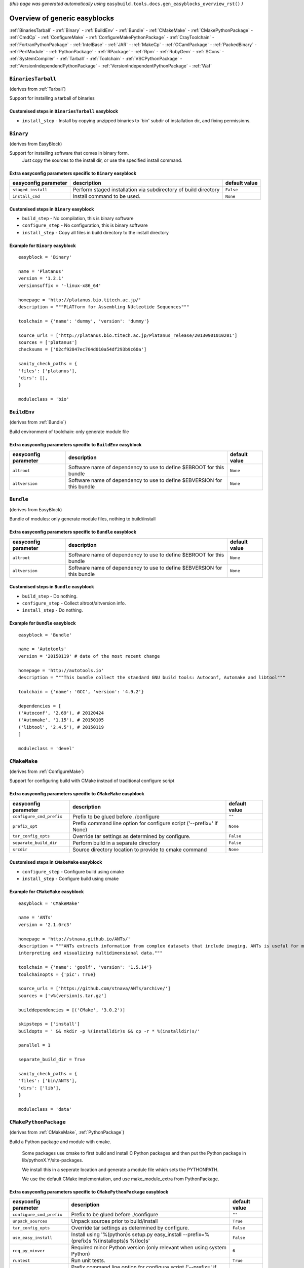 .. This file is automatically generated using the gen_easyblocks_docs.py script, 
.. and information and docstrings from easyblocks and the EasyBuild framework.
.. Doo not edit this file manually, but update the docstrings and regenerate it.

*(this page was generated automatically using* ``easybuild.tools.docs.gen_easyblocks_overview_rst()`` *)*

==============================
Overview of generic easyblocks
==============================

:ref:`BinariesTarball` - :ref:`Binary` - :ref:`BuildEnv` - :ref:`Bundle` - :ref:`CMakeMake` - :ref:`CMakePythonPackage` - :ref:`CmdCp` - :ref:`ConfigureMake` - :ref:`ConfigureMakePythonPackage` - :ref:`CrayToolchain` - :ref:`FortranPythonPackage` - :ref:`IntelBase` - :ref:`JAR` - :ref:`MakeCp` - :ref:`OCamlPackage` - :ref:`PackedBinary` - :ref:`PerlModule` - :ref:`PythonPackage` - :ref:`RPackage` - :ref:`Rpm` - :ref:`RubyGem` - :ref:`SCons` - :ref:`SystemCompiler` - :ref:`Tarball` - :ref:`Toolchain` - :ref:`VSCPythonPackage` - :ref:`VersionIndependendPythonPackage` - :ref:`VersionIndependentPythonPackage` - :ref:`Waf`

.. _BinariesTarball:

``BinariesTarball``
===================

(derives from :ref:`Tarball`)

Support for installing a tarball of binaries

Customised steps in ``BinariesTarball`` easyblock
-------------------------------------------------
* ``install_step`` - Install by copying unzipped binaries to 'bin' subdir of installation dir, and fixing permissions.

.. _Binary:

``Binary``
==========

(derives from EasyBlock)

Support for installing software that comes in binary form.
    Just copy the sources to the install dir, or use the specified install command.

Extra easyconfig parameters specific to ``Binary`` easyblock
------------------------------------------------------------

====================    ===============================================================    =============
easyconfig parameter    description                                                        default value
====================    ===============================================================    =============
``staged_install``      Perform staged installation via subdirectory of build directory    ``False``    
``install_cmd``         Install command to be used.                                        ``None``     
====================    ===============================================================    =============

Customised steps in ``Binary`` easyblock
----------------------------------------
* ``build_step`` - No compilation, this is binary software
* ``configure_step`` - No configuration, this is binary software
* ``install_step`` - Copy all files in build directory to the install directory


Example for ``Binary`` easyblock
--------------------------------

::

    easyblock = 'Binary'
    
    name = 'Platanus'
    version = '1.2.1'
    versionsuffix = '-linux-x86_64'
    
    homepage = 'http://platanus.bio.titech.ac.jp/'
    description = """PLATform for Assembling NUcleotide Sequences"""
    
    toolchain = {'name': 'dummy', 'version': 'dummy'}
    
    source_urls = ['http://platanus.bio.titech.ac.jp/Platanus_release/20130901010201']
    sources = ['platanus']
    checksums = ['02cf92847ec704d010a54df293b9c60a']
    
    sanity_check_paths = {
    'files': ['platanus'],
    'dirs': [],
    }
    
    moduleclass = 'bio'
    

.. _BuildEnv:

``BuildEnv``
============

(derives from :ref:`Bundle`)

Build environment of toolchain: only generate module file

Extra easyconfig parameters specific to ``BuildEnv`` easyblock
--------------------------------------------------------------

====================    =======================================================================    =============
easyconfig parameter    description                                                                default value
====================    =======================================================================    =============
``altroot``             Software name of dependency to use to define $EBROOT for this bundle       ``None``     
``altversion``          Software name of dependency to use to define $EBVERSION for this bundle    ``None``     
====================    =======================================================================    =============

.. _Bundle:

``Bundle``
==========

(derives from EasyBlock)

Bundle of modules: only generate module files, nothing to build/install

Extra easyconfig parameters specific to ``Bundle`` easyblock
------------------------------------------------------------

====================    =======================================================================    =============
easyconfig parameter    description                                                                default value
====================    =======================================================================    =============
``altroot``             Software name of dependency to use to define $EBROOT for this bundle       ``None``     
``altversion``          Software name of dependency to use to define $EBVERSION for this bundle    ``None``     
====================    =======================================================================    =============

Customised steps in ``Bundle`` easyblock
----------------------------------------
* ``build_step`` - Do nothing.
* ``configure_step`` - Collect altroot/altversion info.
* ``install_step`` - Do nothing.


Example for ``Bundle`` easyblock
--------------------------------

::

    easyblock = 'Bundle'
    
    name = 'Autotools'
    version = '20150119' # date of the most recent change
    
    homepage = 'http://autotools.io'
    description = """This bundle collect the standard GNU build tools: Autoconf, Automake and libtool"""
    
    toolchain = {'name': 'GCC', 'version': '4.9.2'}
    
    dependencies = [
    ('Autoconf', '2.69'), # 20120424
    ('Automake', '1.15'), # 20150105
    ('libtool', '2.4.5'), # 20150119
    ]
    
    moduleclass = 'devel'
    

.. _CMakeMake:

``CMakeMake``
=============

(derives from :ref:`ConfigureMake`)

Support for configuring build with CMake instead of traditional configure script

Extra easyconfig parameters specific to ``CMakeMake`` easyblock
---------------------------------------------------------------

========================    =====================================================================    =============
easyconfig parameter        description                                                              default value
========================    =====================================================================    =============
``configure_cmd_prefix``    Prefix to be glued before ./configure                                    ``""``       
``prefix_opt``              Prefix command line option for configure script ('--prefix=' if None)    ``None``     
``tar_config_opts``         Override tar settings as determined by configure.                        ``False``    
``separate_build_dir``      Perform build in a separate directory                                    ``False``    
``srcdir``                  Source directory location to provide to cmake command                    ``None``     
========================    =====================================================================    =============

Customised steps in ``CMakeMake`` easyblock
-------------------------------------------
* ``configure_step`` - Configure build using cmake
* ``install_step`` - Configure build using cmake


Example for ``CMakeMake`` easyblock
-----------------------------------

::

    easyblock = 'CMakeMake'
    
    name = 'ANTs'
    version = '2.1.0rc3'
    
    homepage = 'http://stnava.github.io/ANTs/'
    description = """ANTs extracts information from complex datasets that include imaging. ANTs is useful for managing,
    interpreting and visualizing multidimensional data."""
    
    toolchain = {'name': 'goolf', 'version': '1.5.14'}
    toolchainopts = {'pic': True}
    
    source_urls = ['https://github.com/stnava/ANTs/archive/']
    sources = ['v%(version)s.tar.gz']
    
    builddependencies = [('CMake', '3.0.2')]
    
    skipsteps = ['install']
    buildopts = ' && mkdir -p %(installdir)s && cp -r * %(installdir)s/'
    
    parallel = 1
    
    separate_build_dir = True
    
    sanity_check_paths = {
    'files': ['bin/ANTS'],
    'dirs': ['lib'],
    }
    
    moduleclass = 'data'
    

.. _CMakePythonPackage:

``CMakePythonPackage``
======================

(derives from :ref:`CMakeMake`, :ref:`PythonPackage`)

Build a Python package and module with cmake.

    Some packages use cmake to first build and install C Python packages
    and then put the Python package in lib/pythonX.Y/site-packages.

    We install this in a seperate location and generate a module file 
    which sets the PYTHONPATH.

    We use the default CMake implementation, and use make_module_extra from PythonPackage.

Extra easyconfig parameters specific to ``CMakePythonPackage`` easyblock
------------------------------------------------------------------------

========================    ============================================================================================    =============
easyconfig parameter        description                                                                                     default value
========================    ============================================================================================    =============
``configure_cmd_prefix``    Prefix to be glued before ./configure                                                           ``""``       
``unpack_sources``          Unpack sources prior to build/install                                                           ``True``     
``tar_config_opts``         Override tar settings as determined by configure.                                               ``False``    
``use_easy_install``        Install using '%(python)s setup.py easy_install --prefix=%(prefix)s %(installopts)s %(loc)s'    ``False``    
``req_py_minver``           Required minor Python version (only relevant when using system Python)                          ``6``        
``runtest``                 Run unit tests.                                                                                 ``True``     
``prefix_opt``              Prefix command line option for configure script ('--prefix=' if None)                           ``None``     
``separate_build_dir``      Perform build in a separate directory                                                           ``False``    
``use_setup_py_develop``    Install using '%(python)s setup.py develop --prefix=%(prefix)s %(installopts)s'                 ``False``    
``use_pip``                 Install using 'pip install --prefix=%(prefix)s %(installopts)s %(loc)s'                         ``False``    
``srcdir``                  Source directory location to provide to cmake command                                           ``None``     
``req_py_majver``           Required major Python version (only relevant when using system Python)                          ``2``        
``zipped_egg``              Install as a zipped eggs (requires use_easy_install)                                            ``False``    
``options``                 Dictionary with extension options.                                                              ``{}``       
========================    ============================================================================================    =============

Customised steps in ``CMakePythonPackage`` easyblock
----------------------------------------------------
* ``build_step`` - Build Python package with cmake
* ``configure_step`` - Main configuration using cmake
* ``install_step`` - Install with cmake install

.. _CmdCp:

``CmdCp``
=========

(derives from :ref:`MakeCp`)

Software with no configure, no make, and no make install step.
    Just run the specified command for all sources, and copy specified files to the install dir

Extra easyconfig parameters specific to ``CmdCp`` easyblock
-----------------------------------------------------------

========================    =====================================================================    ====================================================
easyconfig parameter        description                                                              default value                                       
========================    =====================================================================    ====================================================
``configure_cmd_prefix``    Prefix to be glued before ./configure                                    ``""``                                              
``tar_config_opts``         Override tar settings as determined by configure.                        ``False``                                           
``with_configure``          Run configure script before building                                     ``False``                                           
``files_to_copy``           List of files or dirs to copy                                            ``[]``                                              
``cmds_map``                List of regex/template command (with 'source'/'target' fields) tuples    ``[('.*', '$CC $CFLAGS %(source)s -o %(target)s')]``
``prefix_opt``              Prefix command line option for configure script ('--prefix=' if None)    ``None``                                            
========================    =====================================================================    ====================================================

Customised steps in ``CmdCp`` easyblock
---------------------------------------
* ``build_step`` - Build by running the command with the inputfiles
* ``configure_step`` - Build by running the command with the inputfiles
* ``install_step`` - Build by running the command with the inputfiles

.. _ConfigureMake:

``ConfigureMake``
=================

(derives from EasyBlock)

Support for building and installing applications with configure/make/make install

Extra easyconfig parameters specific to ``ConfigureMake`` easyblock
-------------------------------------------------------------------

========================    =====================================================================    =============
easyconfig parameter        description                                                              default value
========================    =====================================================================    =============
``configure_cmd_prefix``    Prefix to be glued before ./configure                                    ``""``       
``prefix_opt``              Prefix command line option for configure script ('--prefix=' if None)    ``None``     
``tar_config_opts``         Override tar settings as determined by configure.                        ``False``    
========================    =====================================================================    =============

Commonly used easyconfig parameters with ``ConfigureMake`` easyblock
--------------------------------------------------------------------
====================    ================================================================
easyconfig parameter    description                                                     
====================    ================================================================
configopts              Extra options passed to configure (default already has --prefix)
buildopts               Extra options passed to make step (default already has -j X)    
installopts             Extra options for installation                                  
====================    ================================================================


Customised steps in ``ConfigureMake`` easyblock
-----------------------------------------------
* ``build_step`` - Start the actual build
        - typical: make -j X
* ``configure_step`` - Configure step
        - typically ./configure --prefix=/install/path style
* ``install_step`` - Create the installation in correct location
        - typical: make install


Example for ``ConfigureMake`` easyblock
---------------------------------------

::

    easyblock = 'ConfigureMake'
    
    name = 'zsync'
    version = '0.6.2'
    
    homepage = 'http://zsync.moria.org.uk/'
    description = """zsync-0.6.2: Optimising file distribution program, a 1-to-many rsync"""
    
    sources = [SOURCE_TAR_BZ2]
    source_urls = ['http://zsync.moria.org.uk/download/']
    
    
    toolchain = {'name': 'ictce', 'version': '5.3.0'}
    
    sanity_check_paths = {
    'files': ['bin/zsync'],
    'dirs': []
    }
    
    moduleclass = 'tools'
    

.. _ConfigureMakePythonPackage:

``ConfigureMakePythonPackage``
==============================

(derives from :ref:`ConfigureMake`, :ref:`PythonPackage`)

Build a Python package and module with 'python configure/make/make install'.

    Implemented by using:
    - a custom implementation of configure_step
    - using the build_step and install_step from ConfigureMake
    - using the sanity_check_step and make_module_extra from PythonPackage

Extra easyconfig parameters specific to ``ConfigureMakePythonPackage`` easyblock
--------------------------------------------------------------------------------

========================    ============================================================================================    =============
easyconfig parameter        description                                                                                     default value
========================    ============================================================================================    =============
``configure_cmd_prefix``    Prefix to be glued before ./configure                                                           ``""``       
``unpack_sources``          Unpack sources prior to build/install                                                           ``True``     
``tar_config_opts``         Override tar settings as determined by configure.                                               ``False``    
``use_easy_install``        Install using '%(python)s setup.py easy_install --prefix=%(prefix)s %(installopts)s %(loc)s'    ``False``    
``req_py_minver``           Required minor Python version (only relevant when using system Python)                          ``6``        
``runtest``                 Run unit tests.                                                                                 ``True``     
``prefix_opt``              Prefix command line option for configure script ('--prefix=' if None)                           ``None``     
``use_setup_py_develop``    Install using '%(python)s setup.py develop --prefix=%(prefix)s %(installopts)s'                 ``False``    
``use_pip``                 Install using 'pip install --prefix=%(prefix)s %(installopts)s %(loc)s'                         ``False``    
``req_py_majver``           Required major Python version (only relevant when using system Python)                          ``2``        
``zipped_egg``              Install as a zipped eggs (requires use_easy_install)                                            ``False``    
``options``                 Dictionary with extension options.                                                              ``{}``       
========================    ============================================================================================    =============

Customised steps in ``ConfigureMakePythonPackage`` easyblock
------------------------------------------------------------
* ``build_step`` - Build Python package with 'make'.
* ``configure_step`` - Configure build using 'python configure'.
* ``install_step`` - Install with 'make install'.


Example for ``ConfigureMakePythonPackage`` easyblock
----------------------------------------------------

::

    easyblock = 'ConfigureMakePythonPackage'
    
    name = 'PyQt'
    version = '4.11.3'
    
    homepage = 'http://www.riverbankcomputing.co.uk/software/pyqt'
    description = """PyQt is a set of Python v2 and v3 bindings for Digia's Qt application framework."""
    
    toolchain = {'name': 'goolf', 'version': '1.5.14'}
    
    sources = ['%(name)s-x11-gpl-%(version)s.tar.gz']
    source_urls = ['http://sourceforge.net/projects/pyqt/files/PyQt4/PyQt-%(version)s']
    
    python = 'Python'
    pyver = '2.7.9'
    pythonshortver = '.'.join(pyver.split('.')[:2])
    versionsuffix = '-%s-%s' % (python, pyver)
    
    dependencies = [
    (python, pyver),
    ('SIP', '4.16.4', versionsuffix),
    ('Qt', '4.8.6'),
    ]
    
    configopts = "configure-ng.py --confirm-license"
    configopts += " --destdir=%%(installdir)s/lib/python%s/site-packages " % pythonshortver
    configopts += " --no-sip-files"
    
    options = {'modulename': 'PyQt4'}
    
    modextrapaths = {'PYTHONPATH': 'lib/python%s/site-packages' % pythonshortver}
    
    moduleclass = 'vis'
    

.. _CrayToolchain:

``CrayToolchain``
=================

(derives from :ref:`Bundle`)

Compiler toolchain: generate module file only, nothing to build/install

Extra easyconfig parameters specific to ``CrayToolchain`` easyblock
-------------------------------------------------------------------

====================    =======================================================================    =============
easyconfig parameter    description                                                                default value
====================    =======================================================================    =============
``altroot``             Software name of dependency to use to define $EBROOT for this bundle       ``None``     
``altversion``          Software name of dependency to use to define $EBVERSION for this bundle    ``None``     
====================    =======================================================================    =============

.. _FortranPythonPackage:

``FortranPythonPackage``
========================

(derives from :ref:`PythonPackage`)

Extends PythonPackage to add a Fortran compiler to the make call

Extra easyconfig parameters specific to ``FortranPythonPackage`` easyblock
--------------------------------------------------------------------------

========================    ============================================================================================    =============
easyconfig parameter        description                                                                                     default value
========================    ============================================================================================    =============
``unpack_sources``          Unpack sources prior to build/install                                                           ``True``     
``use_easy_install``        Install using '%(python)s setup.py easy_install --prefix=%(prefix)s %(installopts)s %(loc)s'    ``False``    
``req_py_minver``           Required minor Python version (only relevant when using system Python)                          ``6``        
``runtest``                 Run unit tests.                                                                                 ``True``     
``use_setup_py_develop``    Install using '%(python)s setup.py develop --prefix=%(prefix)s %(installopts)s'                 ``False``    
``use_pip``                 Install using 'pip install --prefix=%(prefix)s %(installopts)s %(loc)s'                         ``False``    
``req_py_majver``           Required major Python version (only relevant when using system Python)                          ``2``        
``zipped_egg``              Install as a zipped eggs (requires use_easy_install)                                            ``False``    
``options``                 Dictionary with extension options.                                                              ``{}``       
========================    ============================================================================================    =============

Customised steps in ``FortranPythonPackage`` easyblock
------------------------------------------------------
* ``build_step`` - Customize the build step by adding compiler-specific flags to the build command.
* ``configure_step`` - Customize the build step by adding compiler-specific flags to the build command.
* ``install_step`` - Customize the build step by adding compiler-specific flags to the build command.

.. _IntelBase:

``IntelBase``
=============

(derives from EasyBlock)

Base class for Intel software
    - no configure/make : binary release
    - add license_file variable

Extra easyconfig parameters specific to ``IntelBase`` easyblock
---------------------------------------------------------------

======================    ===================================    ====================
easyconfig parameter      description                            default value       
======================    ===================================    ====================
``usetmppath``            Use temporary path for installation    ``False``           
``m32``                   Enable 32-bit toolchain                ``False``           
``components``            List of components to install          ``None``            
``license_activation``    License activation type                ``"license_server"``
======================    ===================================    ====================

Customised steps in ``IntelBase`` easyblock
-------------------------------------------
* ``build_step`` - Binary installation files, so no building.
* ``configure_step`` - Configure: handle license file and clean home dir.
* ``install_step`` - Actual installation

        - create silent cfg file
        - set environment parameters
        - execute command

.. _JAR:

``JAR``
=======

(derives from :ref:`Binary`)

Support for installing JAR files.

Extra easyconfig parameters specific to ``JAR`` easyblock
---------------------------------------------------------

====================    ===============================================================    =============
easyconfig parameter    description                                                        default value
====================    ===============================================================    =============
``staged_install``      Perform staged installation via subdirectory of build directory    ``False``    
``install_cmd``         Install command to be used.                                        ``None``     
====================    ===============================================================    =============

.. _MakeCp:

``MakeCp``
==========

(derives from :ref:`ConfigureMake`)

Software with no configure and no make install step.

Extra easyconfig parameters specific to ``MakeCp`` easyblock
------------------------------------------------------------

========================    =====================================================================    =============
easyconfig parameter        description                                                              default value
========================    =====================================================================    =============
``files_to_copy``           List of files or dirs to copy                                            ``[]``       
``configure_cmd_prefix``    Prefix to be glued before ./configure                                    ``""``       
``prefix_opt``              Prefix command line option for configure script ('--prefix=' if None)    ``None``     
``tar_config_opts``         Override tar settings as determined by configure.                        ``False``    
``with_configure``          Run configure script before building                                     ``False``    
========================    =====================================================================    =============

Customised steps in ``MakeCp`` easyblock
----------------------------------------
* ``configure_step`` - Configure build if required
* ``install_step`` - Install by copying specified files and directories.

.. _OCamlPackage:

``OCamlPackage``
================

(derives from ExtensionEasyBlock)

Builds and installs OCaml packages using OPAM package manager.

Extra easyconfig parameters specific to ``OCamlPackage`` easyblock
------------------------------------------------------------------

====================    ==================================    =============
easyconfig parameter    description                           default value
====================    ==================================    =============
``options``             Dictionary with extension options.    ``{}``       
====================    ==================================    =============

Customised steps in ``OCamlPackage`` easyblock
----------------------------------------------
* ``configure_step`` - Raise error when configure step is run: installing OCaml packages stand-alone is not supported (yet)
* ``install_step`` - Raise error when configure step is run: installing OCaml packages stand-alone is not supported (yet)

.. _PackedBinary:

``PackedBinary``
================

(derives from :ref:`Binary`, EasyBlock)

Support for installing packed binary software.
    Just unpack the sources in the install dir

Extra easyconfig parameters specific to ``PackedBinary`` easyblock
------------------------------------------------------------------

====================    ===============================================================    =============
easyconfig parameter    description                                                        default value
====================    ===============================================================    =============
``staged_install``      Perform staged installation via subdirectory of build directory    ``False``    
``install_cmd``         Install command to be used.                                        ``None``     
====================    ===============================================================    =============

Customised steps in ``PackedBinary`` easyblock
----------------------------------------------
* ``install_step`` - Copy all unpacked source directories to install directory, one-by-one.

.. _PerlModule:

``PerlModule``
==============

(derives from ExtensionEasyBlock, :ref:`ConfigureMake`)

Builds and installs a Perl module, and can provide a dedicated module file.

Extra easyconfig parameters specific to ``PerlModule`` easyblock
----------------------------------------------------------------

====================    ==================================    =============
easyconfig parameter    description                           default value
====================    ==================================    =============
``runtest``             Run unit tests.                       ``"test"``   
``options``             Dictionary with extension options.    ``{}``       
====================    ==================================    =============

Customised steps in ``PerlModule`` easyblock
--------------------------------------------
* ``build_step`` - No separate build procedure for Perl modules.
* ``configure_step`` - No separate configuration for Perl modules.
* ``install_step`` - Run install procedure for Perl modules.

.. _PythonPackage:

``PythonPackage``
=================

(derives from ExtensionEasyBlock)

Builds and installs a Python package, and provides a dedicated module file.

Extra easyconfig parameters specific to ``PythonPackage`` easyblock
-------------------------------------------------------------------

========================    ============================================================================================    =============
easyconfig parameter        description                                                                                     default value
========================    ============================================================================================    =============
``unpack_sources``          Unpack sources prior to build/install                                                           ``True``     
``use_easy_install``        Install using '%(python)s setup.py easy_install --prefix=%(prefix)s %(installopts)s %(loc)s'    ``False``    
``req_py_minver``           Required minor Python version (only relevant when using system Python)                          ``6``        
``runtest``                 Run unit tests.                                                                                 ``True``     
``use_setup_py_develop``    Install using '%(python)s setup.py develop --prefix=%(prefix)s %(installopts)s'                 ``False``    
``use_pip``                 Install using 'pip install --prefix=%(prefix)s %(installopts)s %(loc)s'                         ``False``    
``req_py_majver``           Required major Python version (only relevant when using system Python)                          ``2``        
``zipped_egg``              Install as a zipped eggs (requires use_easy_install)                                            ``False``    
``options``                 Dictionary with extension options.                                                              ``{}``       
========================    ============================================================================================    =============

Customised steps in ``PythonPackage`` easyblock
-----------------------------------------------
* ``build_step`` - Build Python package using setup.py
* ``configure_step`` - Configure Python package build/install.
* ``install_step`` - Install Python package to a custom path using setup.py

.. _RPackage:

``RPackage``
============

(derives from ExtensionEasyBlock)

Install an R package as a separate module, or as an extension.

Extra easyconfig parameters specific to ``RPackage`` easyblock
--------------------------------------------------------------

====================    ==================================    =============
easyconfig parameter    description                           default value
====================    ==================================    =============
``options``             Dictionary with extension options.    ``{}``       
====================    ==================================    =============

Customised steps in ``RPackage`` easyblock
------------------------------------------
* ``build_step`` - No separate build step for R packages.
* ``configure_step`` - No configuration for installing R packages.
* ``install_step`` - Install procedure for R packages.

.. _Rpm:

``Rpm``
=======

(derives from :ref:`Binary`)

Support for installing RPM files.
    - sources is a list of rpms
    - installation is with --nodeps (so the sources list has to be complete)

Extra easyconfig parameters specific to ``Rpm`` easyblock
---------------------------------------------------------

====================    ===============================================================    =============
easyconfig parameter    description                                                        default value
====================    ===============================================================    =============
``postinstall``         Enable post install                                                ``False``    
``force``               Use force                                                          ``False``    
``install_cmd``         Install command to be used.                                        ``None``     
``staged_install``      Perform staged installation via subdirectory of build directory    ``False``    
``makesymlinks``        Create symlinks for listed paths                                   ``[]``       
``preinstall``          Enable pre install                                                 ``False``    
====================    ===============================================================    =============

Customised steps in ``Rpm`` easyblock
-------------------------------------
* ``configure_step`` - Custom configuration procedure for RPMs: rebuild RPMs for relocation if required.
* ``install_step`` - Custom installation procedure for RPMs into a custom prefix.

.. _RubyGem:

``RubyGem``
===========

(derives from ExtensionEasyBlock)

Builds and installs Ruby Gems.

Extra easyconfig parameters specific to ``RubyGem`` easyblock
-------------------------------------------------------------

====================    ==================================    =============
easyconfig parameter    description                           default value
====================    ==================================    =============
``options``             Dictionary with extension options.    ``{}``       
====================    ==================================    =============

Customised steps in ``RubyGem`` easyblock
-----------------------------------------
* ``build_step`` - No separate build procedure for Ruby Gems.
* ``configure_step`` - No separate configuration for Ruby Gems.
* ``install_step`` - Install Ruby Gems using gem package manager

.. _SCons:

``SCons``
=========

(derives from EasyBlock)

Support for building/installing with SCons.

Customised steps in ``SCons`` easyblock
---------------------------------------
* ``build_step`` - Build with SCons
* ``configure_step`` - No configure step for SCons
* ``install_step`` - Install with SCons

.. _SystemCompiler:

``SystemCompiler``
==================

(derives from :ref:`Bundle`)

Support for generating a module file for the system compiler with specified name.

    The compiler is expected to be available in $PATH, required libraries are assumed to be readily available.

    Specifying 'system' as a version leads to using the derived compiler version in the generated module;
    if an actual version is specified, it is checked against the derived version of the system compiler that was found.

Extra easyconfig parameters specific to ``SystemCompiler`` easyblock
--------------------------------------------------------------------

====================    =======================================================================    =============
easyconfig parameter    description                                                                default value
====================    =======================================================================    =============
``altroot``             Software name of dependency to use to define $EBROOT for this bundle       ``None``     
``altversion``          Software name of dependency to use to define $EBVERSION for this bundle    ``None``     
====================    =======================================================================    =============

.. _Tarball:

``Tarball``
===========

(derives from EasyBlock)

Precompiled software supplied as a tarball:
    - will unpack binary and copy it to the install dir

Customised steps in ``Tarball`` easyblock
-----------------------------------------
* ``build_step`` - Dummy build method: nothing to build
* ``configure_step`` - Dummy configure method
* ``install_step`` - Install by copying from specified source directory (or 'start_dir' if not specified).

.. _Toolchain:

``Toolchain``
=============

(derives from :ref:`Bundle`)

Compiler toolchain: generate module file only, nothing to build/install

Extra easyconfig parameters specific to ``Toolchain`` easyblock
---------------------------------------------------------------

====================    =======================================================================    =============
easyconfig parameter    description                                                                default value
====================    =======================================================================    =============
``altroot``             Software name of dependency to use to define $EBROOT for this bundle       ``None``     
``altversion``          Software name of dependency to use to define $EBVERSION for this bundle    ``None``     
====================    =======================================================================    =============

.. _VSCPythonPackage:

``VSCPythonPackage``
====================

(derives from :ref:`VersionIndependentPythonPackage`)

Support for install VSC Python packages.

Extra easyconfig parameters specific to ``VSCPythonPackage`` easyblock
----------------------------------------------------------------------

========================    ============================================================================================    =============
easyconfig parameter        description                                                                                     default value
========================    ============================================================================================    =============
``unpack_sources``          Unpack sources prior to build/install                                                           ``True``     
``use_easy_install``        Install using '%(python)s setup.py easy_install --prefix=%(prefix)s %(installopts)s %(loc)s'    ``False``    
``req_py_minver``           Required minor Python version (only relevant when using system Python)                          ``6``        
``runtest``                 Run unit tests.                                                                                 ``True``     
``use_setup_py_develop``    Install using '%(python)s setup.py develop --prefix=%(prefix)s %(installopts)s'                 ``False``    
``use_pip``                 Install using 'pip install --prefix=%(prefix)s %(installopts)s %(loc)s'                         ``False``    
``req_py_majver``           Required major Python version (only relevant when using system Python)                          ``2``        
``zipped_egg``              Install as a zipped eggs (requires use_easy_install)                                            ``False``    
``options``                 Dictionary with extension options.                                                              ``{}``       
========================    ============================================================================================    =============

.. _VersionIndependendPythonPackage:

``VersionIndependendPythonPackage``
===================================

(derives from :ref:`VersionIndependentPythonPackage`)

No longer supported class for building/installing python packages without requiring a specific python package.

Extra easyconfig parameters specific to ``VersionIndependendPythonPackage`` easyblock
-------------------------------------------------------------------------------------

========================    ============================================================================================    =============
easyconfig parameter        description                                                                                     default value
========================    ============================================================================================    =============
``unpack_sources``          Unpack sources prior to build/install                                                           ``True``     
``use_easy_install``        Install using '%(python)s setup.py easy_install --prefix=%(prefix)s %(installopts)s %(loc)s'    ``False``    
``req_py_minver``           Required minor Python version (only relevant when using system Python)                          ``6``        
``runtest``                 Run unit tests.                                                                                 ``True``     
``use_setup_py_develop``    Install using '%(python)s setup.py develop --prefix=%(prefix)s %(installopts)s'                 ``False``    
``use_pip``                 Install using 'pip install --prefix=%(prefix)s %(installopts)s %(loc)s'                         ``False``    
``req_py_majver``           Required major Python version (only relevant when using system Python)                          ``2``        
``zipped_egg``              Install as a zipped eggs (requires use_easy_install)                                            ``False``    
``options``                 Dictionary with extension options.                                                              ``{}``       
========================    ============================================================================================    =============

.. _VersionIndependentPythonPackage:

``VersionIndependentPythonPackage``
===================================

(derives from :ref:`PythonPackage`)

Support for building/installing python packages without requiring a specific python package.

Extra easyconfig parameters specific to ``VersionIndependentPythonPackage`` easyblock
-------------------------------------------------------------------------------------

========================    ============================================================================================    =============
easyconfig parameter        description                                                                                     default value
========================    ============================================================================================    =============
``unpack_sources``          Unpack sources prior to build/install                                                           ``True``     
``use_easy_install``        Install using '%(python)s setup.py easy_install --prefix=%(prefix)s %(installopts)s %(loc)s'    ``False``    
``req_py_minver``           Required minor Python version (only relevant when using system Python)                          ``6``        
``runtest``                 Run unit tests.                                                                                 ``True``     
``use_setup_py_develop``    Install using '%(python)s setup.py develop --prefix=%(prefix)s %(installopts)s'                 ``False``    
``use_pip``                 Install using 'pip install --prefix=%(prefix)s %(installopts)s %(loc)s'                         ``False``    
``req_py_majver``           Required major Python version (only relevant when using system Python)                          ``2``        
``zipped_egg``              Install as a zipped eggs (requires use_easy_install)                                            ``False``    
``options``                 Dictionary with extension options.                                                              ``{}``       
========================    ============================================================================================    =============

Customised steps in ``VersionIndependentPythonPackage`` easyblock
-----------------------------------------------------------------
* ``build_step`` - No build procedure.
* ``configure_step`` - No build procedure.
* ``install_step`` - Custom install procedure to skip selection of python package versions.

.. _Waf:

``Waf``
=======

(derives from EasyBlock)

Support for building and installing applications with waf

Customised steps in ``Waf`` easyblock
-------------------------------------
* ``build_step`` - Build with ./waf build
* ``configure_step`` - Configure with ./waf configure --prefix=<installdir>
* ``install_step`` - Install with ./waf install

